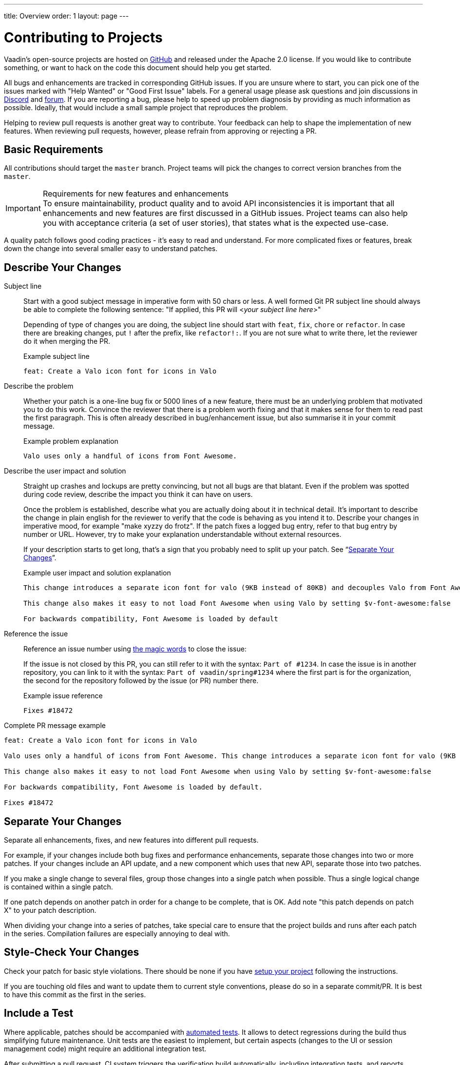 ---
title: Overview
order: 1
layout: page
---

:experimental:
:commandkey: &#8984;

= Contributing to Projects

Vaadin's open-source projects are hosted on link:https://github.com/vaadin[GitHub] and released under the Apache 2.0 license. 
If you would like to contribute something, or want to hack on the code this document should help you get started.

All bugs and enhancements are tracked in corresponding GitHub issues. 
If you are unsure where to start, you can pick one of the issues marked with "Help Wanted" or "Good First Issue" labels.
For a general usage please ask questions and join discussions in https://discord.com/channels/732335336448852018/774366844684468284[Discord] and https://vaadin.com/forum[forum].
If you are reporting a bug, please help to speed up problem diagnosis by providing as much information as possible. 
Ideally, that would include a small sample project that reproduces the problem.

Helping to review pull requests is another great way to contribute. 
Your feedback can help to shape the implementation of new features. 
When reviewing pull requests, however, please refrain from approving or rejecting a PR.

== Basic Requirements

All contributions should target the `master` branch. 
Project teams will pick the changes to correct version branches from the `master`. 

.Requirements for new features and enhancements
[IMPORTANT]
To ensure maintainability, product quality and to avoid API inconsistencies it is important that all enhancements and new features are first discussed in a GitHub issues. 
Project teams can also help you with acceptance criteria (a set of user stories), that states what is the expected use-case. 

A quality patch follows good coding practices - it’s easy to read and understand. 
For more complicated fixes or features, break down the change into several smaller easy to understand patches. 

== Describe Your Changes

Subject line::
+
Start with a good subject message in imperative form with 50 chars or less. 
A well formed Git PR subject line should always be able to complete the following sentence:
"If applied, this PR will <__your subject line here__>"
+    
Depending of type of changes you are doing, the subject line should start with `feat`, `fix`, `chore` or `refactor`. 
In case there are breaking changes, put `!` after the prefix, like `refactor!:`. 
If you are not sure what to write there, let the reviewer do it when merging the PR.
+
.Example subject line
```
feat: Create a Valo icon font for icons in Valo
```

Describe the problem::
+
Whether your patch is a one-line bug fix or 5000 lines of a new feature, there must be an underlying problem that motivated you to do this work. 
Convince the reviewer that there is a problem worth fixing and that it makes sense for them to read past the first paragraph. 
This is often already described in bug/enhancement issue, but also summarise it in your commit message.
+
.Example problem explanation
```
Valo uses only a handful of icons from Font Awesome.
```

Describe the user impact and solution::
+
Straight up crashes and lockups are pretty convincing, but not all bugs are that blatant. 
Even if the problem was spotted during code review, describe the impact you think it can have on users. 
+
Once the problem is established, describe what you are actually doing about it in technical detail. 
It's important to describe the change in plain english for the reviewer to verify that the code is behaving as you intend it to.
Describe your changes in imperative mood, for example "make xyzzy do frotz". 
If the patch fixes a logged bug entry, refer to that bug entry by number or URL. 
However, try to make your explanation understandable without external resources.  
+
If your description starts to get long, that's a sign that you probably need to split up your patch. See “<<separate-your-changes,Separate Your Changes>>”.
+
.Example user impact and solution explanation
```
This change introduces a separate icon font for valo (9KB instead of 80KB) and decouples Valo from Font Awesome to enable updating Font Awesome without taking Valo into account.

This change also makes it easy to not load Font Awesome when using Valo by setting $v-font-awesome:false

For backwards compatibility, Font Awesome is loaded by default
```

Reference the issue::
+
Reference an issue number using https://docs.github.com/en/free-pro-team@latest/github/managing-your-work-on-github/linking-a-pull-request-to-an-issue[the magic words] to close the issue:
+
If the issue is not closed by this PR, you can still refer to it with the syntax: `Part of #1234`.
In case the issue is in another repository, you can link to it with the syntax: `Part of vaadin/spring#1234` where the first part is for the organization, the second for the repository followed by the issue (or PR) number there.
+
.Example issue reference
```
Fixes #18472
```

Complete PR message example::
```
feat: Create a Valo icon font for icons in Valo

Valo uses only a handful of icons from Font Awesome. This change introduces a separate icon font for valo (9KB instead of 80KB) and decouples Valo from Font Awesome to enable updating Font Awesome without taking Valo into account.

This change also makes it easy to not load Font Awesome when using Valo by setting $v-font-awesome:false

For backwards compatibility, Font Awesome is loaded by default.

Fixes #18472
```

== Separate Your Changes

Separate all enhancements, fixes, and new features into different pull requests.

For example, if your changes include both bug fixes and performance enhancements, separate those changes into two or more patches. 
If your changes include an API update, and a new component which uses that new API, separate those into two patches.

If you make a single change to several files, group those changes into a single patch when possible.
Thus a single logical change is contained within a single patch.

If one patch depends on another patch in order for a change to be complete, that is OK.
Add note "this patch depends on patch X" to your patch description.

When dividing your change into a series of patches, take special care to ensure that the project builds and runs after each patch in the series.  
Compilation failures are especially annoying to deal with. 

== Style-Check Your Changes

Check your patch for basic style violations. 
There should be none if you have <<editor-settings,setup your project>> following the instructions.

If you are touching old files and want to update them to current style conventions, please do so in a separate commit/PR. 
It is best to have this commit as the first in the series.

== Include a Test

Where applicable, patches should be accompanied with <<testing,automated tests>>. 
It allows to detect regressions during the build thus simplifying future maintenance.
Unit tests are the easiest to implement, but certain aspects (changes to the UI or session management code) might require an additional integration test.

After submitting a pull request, CI system triggers the verification build automatically, including integration tests, and reports results to the PR.

Test cases should succeed with the patch and fail without the patch.
This is a clear indication that the suggested fix/enhancement does what expected. 

If the patch is aimed at the performance improvement, supplement it with a performance test code and a benchmark results showing performance impact. 

== Respond to Review Comments

Code review is an essential part of PR acceptance process and is often a logical continuation of a discussion started in a GitHub issue.
Don't be offended if reviewer asks you to change the implementation or use a different approach. 
Such changes are often required to align API with a new features being actively developed and to ensure backward-compatibility.

It is best to keep the conversation going in review comments and resolve all reviewer comments. 
If the PR is not approved by the reviewer and there is no response from the author in a reasonable time, PR is likely to be rejected as abandoned.

Another aspect to keep an eye on is that, as the time goes, more and more new features and fixes are merged into the `master` branch. 
As a result, the more PR is waiting to be merged, the higher is the probability of merge conflicts. 
Such conflicts must be resolved before the merge.

[#editor-settings.cards.quiet]
== Editor Settings

[.card]
=== IntelliJ IDEA

<<editor-settings-intellij-idea#,See instructions>>

[.card]
=== Eclipse
<<editor-settings-eclipse#,See instructions>>

[#testing.cards.quiet]
== Testing

[.card]
=== Unit Testing in Flow
<<flow-unit-testing#,See instructions>>

[.card]
=== Integration Testing in Flow
<<flow-integration-testing#,See instructions>>

[.card]
=== Testing of Web Components
<<web-component-testing#,See instructions>>

[.card]
=== Testing of Java Integration for Web Components
<<web-component-integration-testing#,See instructions>>
